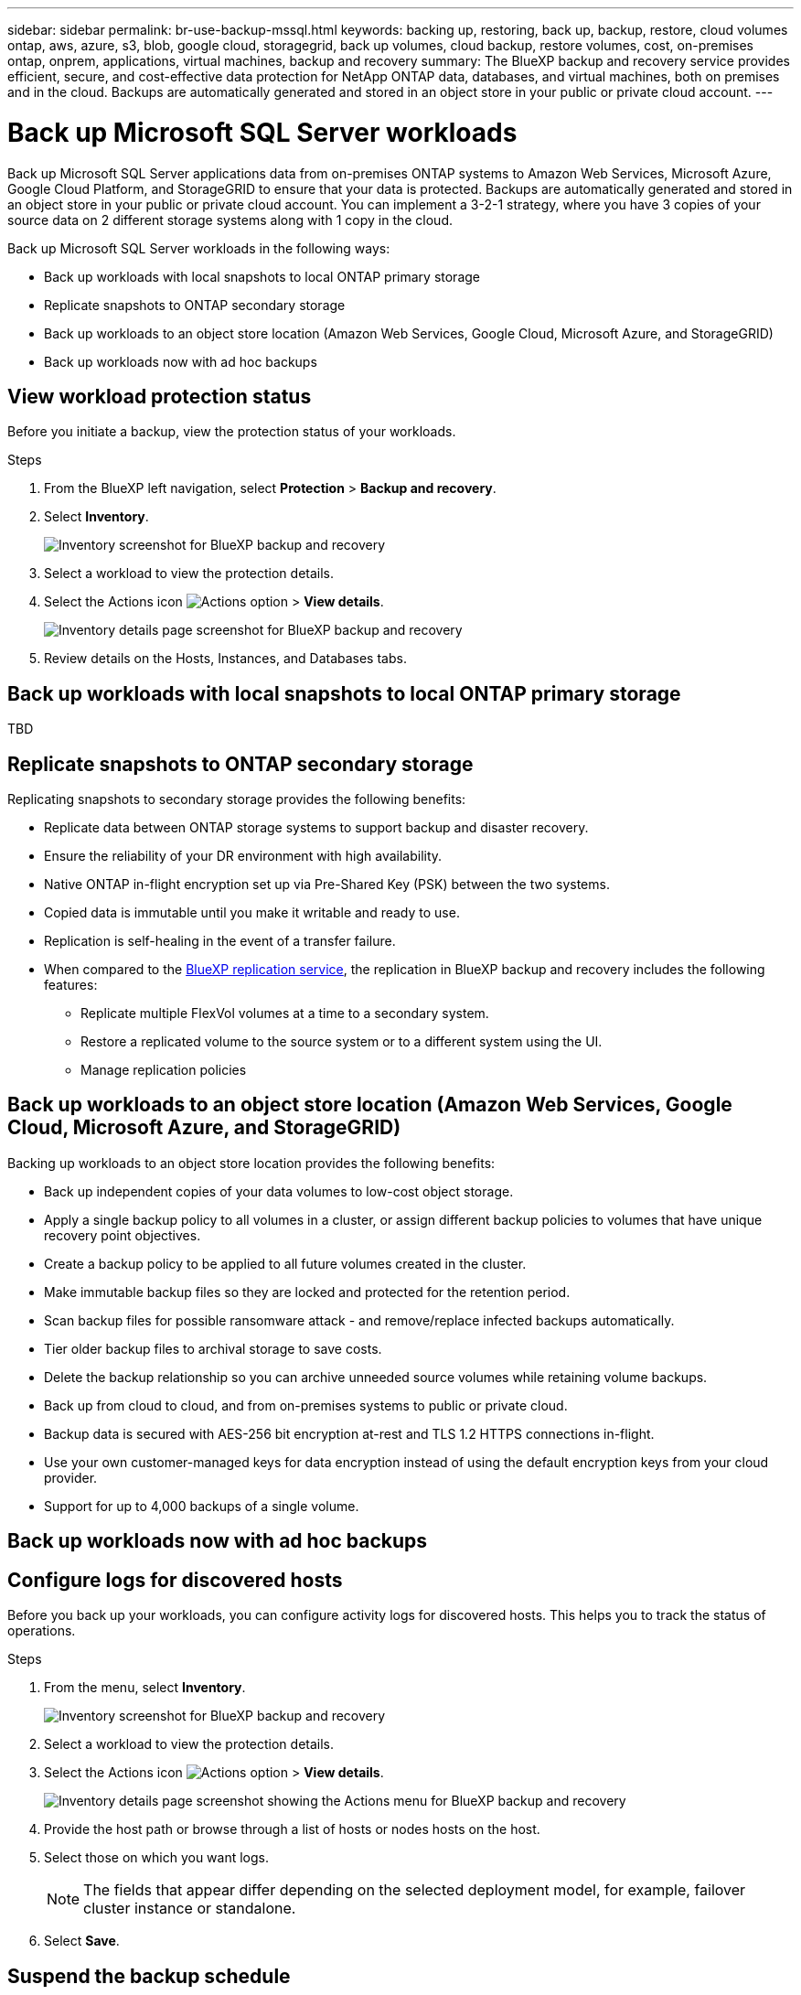 ---
sidebar: sidebar
permalink: br-use-backup-mssql.html
keywords: backing up, restoring, back up, backup, restore, cloud volumes ontap, aws, azure, s3, blob, google cloud, storagegrid, back up volumes, cloud backup, restore volumes, cost, on-premises ontap, onprem, applications, virtual machines, backup and recovery
summary: The BlueXP backup and recovery service provides efficient, secure, and cost-effective data protection for NetApp ONTAP data, databases, and virtual machines, both on premises and in the cloud. Backups are automatically generated and stored in an object store in your public or private cloud account.
---

= Back up Microsoft SQL Server workloads 
:hardbreaks:
:nofooter:
:icons: font
:linkattrs:
:imagesdir: ./media/

[.lead]
Back up Microsoft SQL Server applications data from on-premises ONTAP systems to Amazon Web Services, Microsoft Azure, Google Cloud Platform, and StorageGRID to ensure that your data is protected. Backups are automatically generated and stored in an object store in your public or private cloud account. You can implement a 3-2-1 strategy, where you have 3 copies of your source data on 2 different storage systems along with 1 copy in the cloud.


Back up Microsoft SQL Server workloads in the following ways:

* Back up workloads with local snapshots to local ONTAP primary storage
* Replicate snapshots to ONTAP secondary storage
* Back up workloads to an object store location (Amazon Web Services, Google Cloud, Microsoft Azure, and StorageGRID)
* Back up workloads now with ad hoc backups 

== View workload protection status
Before you initiate a backup, view the protection status of your workloads.

.Steps 
. From the BlueXP left navigation, select *Protection* > *Backup and recovery*. 

. Select *Inventory*. 
+
image:screen-br-inventory.png[Inventory screenshot for BlueXP backup and recovery]
. Select a workload to view the protection details. 
. Select the Actions icon image:../media/icon-action.png[Actions option] > *View details*.   
+
image:screen-br-inventory-details.png[Inventory details page screenshot for BlueXP backup and recovery]
. Review details on the Hosts, Instances, and Databases tabs. 



== Back up workloads with local snapshots to local ONTAP primary storage

TBD

== Replicate snapshots to ONTAP secondary storage


Replicating snapshots to secondary storage provides the following benefits:  

* Replicate data between ONTAP storage systems to support backup and disaster recovery.
* Ensure the reliability of your DR environment with high availability.
* Native ONTAP in-flight encryption set up via Pre-Shared Key (PSK) between the two systems.
* Copied data is immutable until you make it writable and ready to use.
* Replication is self-healing in the event of a transfer failure.
* When compared to the https://docs.netapp.com/us-en/bluexp-replication/index.html[BlueXP replication service^], the replication in BlueXP backup and recovery includes the following features:
** Replicate multiple FlexVol volumes at a time to a secondary system.
** Restore a replicated volume to the source system or to a different system using the UI.
** Manage replication policies

== Back up workloads to an object store location (Amazon Web Services, Google Cloud, Microsoft Azure, and StorageGRID)

Backing up workloads to an object store location provides the following benefits:

* Back up independent copies of your data volumes to low-cost object storage.
* Apply a single backup policy to all volumes in a cluster, or assign different backup policies to volumes that have unique recovery point objectives.
* Create a backup policy to be applied to all future volumes created in the cluster.
* Make immutable backup files so they are locked and protected for the retention period.
* Scan backup files for possible ransomware attack - and remove/replace infected backups automatically.
* Tier older backup files to archival storage to save costs.
* Delete the backup relationship so you can archive unneeded source volumes while retaining volume backups.
* Back up from cloud to cloud, and from on-premises systems to public or private cloud.
* Backup data is secured with AES-256 bit encryption at-rest and TLS 1.2 HTTPS connections in-flight.
* Use your own customer-managed keys for data encryption instead of using the default encryption keys from your cloud provider.
* Support for up to 4,000 backups of a single volume.

== Back up workloads now with ad hoc backups 


== Configure logs for discovered hosts

Before you back up your workloads, you can configure activity logs for discovered hosts. This helps you to track the status of operations.

.Steps 

. From the menu, select *Inventory*. 
+
image:screen-br-inventory.png[Inventory screenshot for BlueXP backup and recovery]
. Select a workload to view the protection details. 
. Select the Actions icon image:../media/icon-action.png[Actions option] > *View details*.   
+
image:screen-br-inventory-details-configurelog-option.png[Inventory details page screenshot showing the Actions menu for BlueXP backup and recovery]
. Provide the host path or browse through a list of hosts or nodes hosts on the host.
. Select those on which you want logs. 
+
NOTE: The fields that appear differ depending on the selected deployment model, for example, failover cluster instance or standalone. 
. Select *Save*.

== Suspend the backup schedule
Suspending the schedule prevents the backup from running at the scheduled time temporarily. You might want to do this if you're performing maintenance on the system or if you're experiencing issues with the backup.

NOTE: This feature is not available in Preview mode. 

.Steps 

. From the menu, select *Inventory*. 
+
image:screen-br-inventory.png[Inventory screenshot for BlueXP backup and recovery]
. Select a workload to view the protection details. 
. Select the Actions icon image:../media/icon-action.png[Actions option] > *View details*.   
+
image:screen-br-inventory-details-configurelog-option.png[Inventory details page screenshot showing the Actions menu for BlueXP backup and recovery]
. Select the Actions icon image:../media/icon-action.png[Actions option] > *Suspend schedule*.
. Select *Save*.
